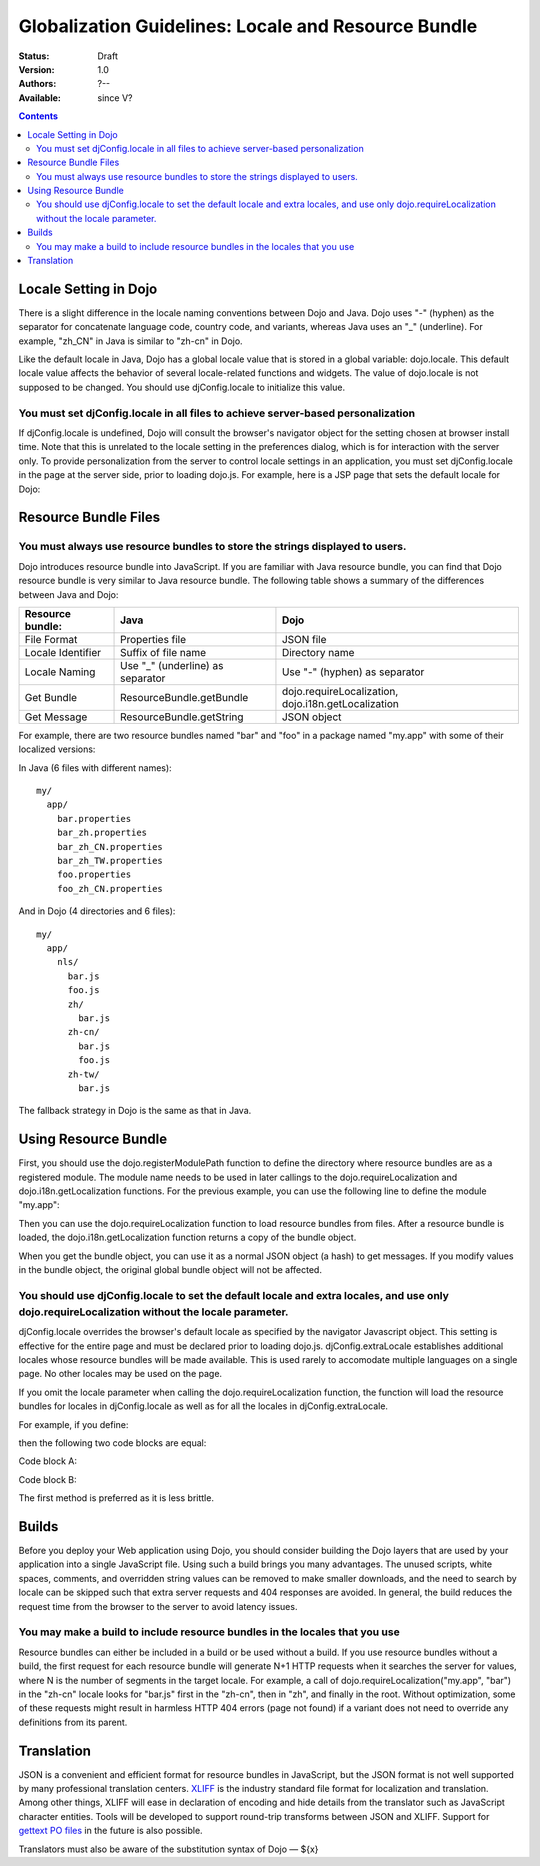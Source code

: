 .. _quickstart/internationalization/globalization-guidelines/locale-and-resource-bundle-guidelines:

Globalization Guidelines: Locale and Resource Bundle
====================================================

:Status: Draft
:Version: 1.0
:Authors: ?--
:Available: since V?

.. contents::
   :depth: 2

======================
Locale Setting in Dojo
======================

There is a slight difference in the locale naming conventions between Dojo and Java. Dojo uses "-" (hyphen) as the separator for concatenate language code, country code, and variants, whereas Java uses an "_" (underline). For example, "zh_CN" in Java is similar to "zh-cn" in Dojo.

Like the default locale in Java, Dojo has a global locale value that is stored in a global variable: dojo.locale. This default locale value affects the behavior of several locale-related functions and widgets. The value of dojo.locale is not supposed to be changed. You should use djConfig.locale to initialize this value.

You must set djConfig.locale in all files to achieve server-based personalization
---------------------------------------------------------------------------------

If djConfig.locale is undefined, Dojo will consult the browser's navigator object for the setting chosen at browser install time. Note that this is unrelated to the locale setting in the preferences dialog, which is for interaction with the server only. To provide personalization from the server to control locale settings in an application, you must set djConfig.locale in the page at the server side, prior to loading dojo.js. For example, here is a JSP page that sets the default locale for Dojo:

.. code-block :: html
 :linenos:

 ...
 <%
 String actualLocale = ResourceBundle.getBundle("my.app.test",
     request.getLocale()).getLocale().toString().replace('_', '-');
 %>
 <script type="text/javascript" src="../dojo/dojo.js" djconfig="locale: '<%=userLocale%>'">
 </script>
 ...


=====================
Resource Bundle Files
=====================

You must always use resource bundles to store the strings displayed to users.
-----------------------------------------------------------------------------

Dojo introduces resource bundle into JavaScript. If you are familiar with Java resource bundle, you can find that Dojo resource bundle is very similar to Java resource bundle. The following table shows a summary of the differences between Java and Dojo:

=================  ================================  ===================================================
Resource bundle:   Java                              Dojo
=================  ================================  ===================================================
File Format        Properties file                   JSON file
Locale Identifier  Suffix of file name               Directory name
Locale Naming      Use "_" (underline) as separator  Use "-" (hyphen) as separator
Get Bundle         ResourceBundle.getBundle          dojo.requireLocalization, dojo.i18n.getLocalization
Get Message        ResourceBundle.getString          JSON object
=================  ================================  ===================================================

For example, there are two resource bundles named "bar" and "foo" in a package named "my.app" with some of their localized versions:

In Java (6 files with different names):
::

  my/
    app/
      bar.properties
      bar_zh.properties
      bar_zh_CN.properties
      bar_zh_TW.properties
      foo.properties
      foo_zh_CN.properties

And in Dojo (4 directories and 6 files):

::

  my/
    app/
      nls/
        bar.js
        foo.js
        zh/
          bar.js
        zh-cn/
          bar.js
          foo.js
        zh-tw/
          bar.js

The fallback strategy in Dojo is the same as that in Java.


=====================
Using Resource Bundle
=====================

First, you should use the dojo.registerModulePath function to define the directory where resource bundles are as a registered module. The module name needs to be used in later callings to the dojo.requireLocalization and dojo.i18n.getLocalization functions. For the previous example, you can use the following line to define the module "my.app":

.. code-block :: javascript
 :linenos:

 <script type="text/javascript">
   dojo.registerModulePath("my.app", "../../my/app");
   // Note: Here, the "../../my/app" path is relative to the directory that contains "dojo.js".
 </script>

Then you can use the dojo.requireLocalization function to load resource bundles from files. After a resource bundle is loaded, the dojo.i18n.getLocalization function returns a copy of the bundle object.

When you get the bundle object, you can use it as a normal JSON object (a hash) to get messages. If you modify values in the bundle object, the original global bundle object will not be affected.

You should use djConfig.locale to set the default locale and extra locales, and use only dojo.requireLocalization without the locale parameter.
-----------------------------------------------------------------------------------------------------------------------------------------------

djConfig.locale overrides the browser's default locale as specified by the navigator Javascript object. This setting is effective for the entire page and must be declared prior to loading dojo.js. djConfig.extraLocale establishes additional locales whose resource bundles will be made available. This is used rarely to accomodate multiple languages on a single page. No other locales may be used on the page.

If you omit the locale parameter when calling the dojo.requireLocalization function, the function will load the resource bundles for locales in djConfig.locale as well as for all the locales in djConfig.extraLocale.

For example, if you define:

.. code-block :: javascript
 :linenos:

 <script type="text/javascript" src="../dojo/dojo.js" djconfig="locale: 'zh-cn', extraLocale: ['zh-tw', 'fr']">
 </script>

then the following two code blocks are equal:

Code block A:

.. code-block :: javascript
 :linenos:

 <script type="text/javascript">
   dojo.requireLocalization("my.app", "bar");
   
   var bar = dojo.i18n.getLocalization("my.app", "bar");
 </script>

Code block B:

.. code-block :: javascript
 :linenos:

 <script type="text/javascript">
   dojo.requireLocalization("my.app", "bar", "zh-cn"); // default locale
   dojo.requireLocalization("my.app", "bar", "zh-tw"); // extra locale
   dojo.requireLocalization("my.app", "bar", "fr");    // extra locale
   
   var bar = dojo.i18n.getLocalization("my.app", "bar", "zh-cn"); // default locale
 </script>

The first method is preferred as it is less brittle.


======
Builds
======

Before you deploy your Web application using Dojo, you should consider building the Dojo layers that are used by your application into a single JavaScript file. Using such a build brings you many advantages. The unused scripts, white spaces, comments, and overridden string values can be removed to make smaller downloads, and the need to search by locale can be skipped such that extra server requests and 404 responses are avoided. In general, the build reduces the request time from the browser to the server to avoid latency issues.

You may make a build to include resource bundles in the locales that you use
----------------------------------------------------------------------------

Resource bundles can either be included in a build or be used without a build. If you use resource bundles without a build, the first request for each resource bundle will generate N+1 HTTP requests when it searches the server for values, where N is the number of segments in the target locale. For example, a call of dojo.requireLocalization("my.app", "bar") in the "zh-cn" locale looks for "bar.js" first in the "zh-cn", then in "zh", and finally in the root. Without optimization, some of these requests might result in harmless HTTP 404 errors (page not found) if a variant does not need to override any definitions from its parent.


===========
Translation
===========

JSON is a convenient and efficient format for resource bundles in JavaScript, but the JSON format is not well supported by many professional translation centers. `XLIFF <http://docs.oasis-open.org/xliff/v1.2/cs02/xliff-core.html#SectionIntroduction>`_ is the industry standard file format for localization and translation. Among other things, XLIFF will ease in declaration of encoding and hide details from the translator such as JavaScript character entities. Tools will be developed to support round-trip transforms between JSON and XLIFF. Support for `gettext PO files <http://www.gnu.org/software/gettext/manual/gettext.html#PO-Files>`_ in the future is also possible.

Translators must also be aware of the substitution syntax of Dojo — ${x}
